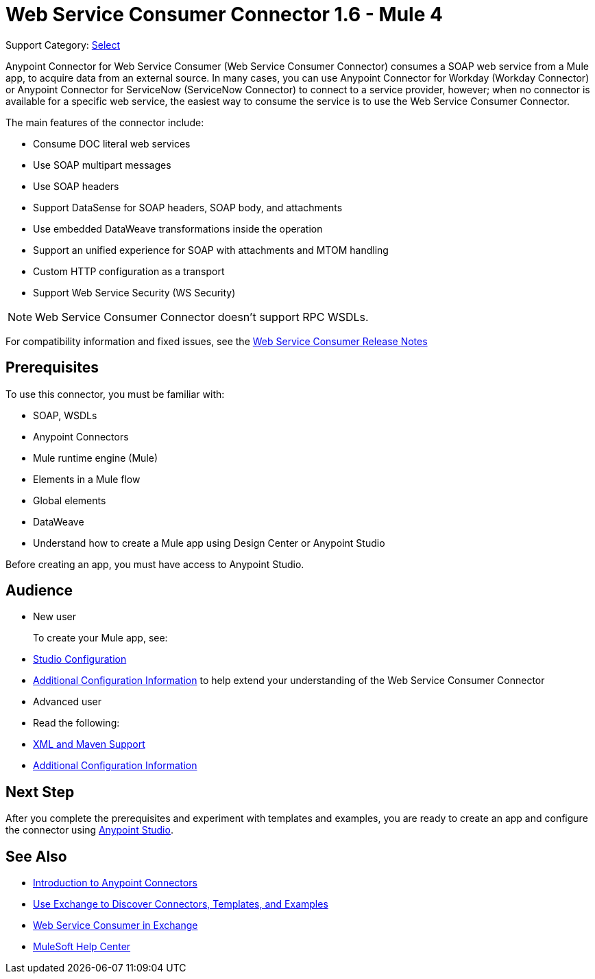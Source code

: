 = Web Service Consumer Connector 1.6 - Mule 4
:page-aliases: connectors::web-service/web-service-consumer.adoc

Support Category: https://www.mulesoft.com/legal/versioning-back-support-policy#anypoint-connectors[Select]

Anypoint Connector for Web Service Consumer (Web Service Consumer Connector) consumes a SOAP web service from a Mule app, to acquire data from an external source. In many cases, you can use Anypoint Connector for Workday (Workday Connector) or Anypoint Connector for ServiceNow (ServiceNow Connector) to connect to a service provider, however; when no connector is available for a specific web service, the easiest way to consume the service is to use the Web Service Consumer Connector.

The main features of the connector include:

* Consume DOC literal web services
* Use SOAP multipart messages
* Use SOAP headers
* Support DataSense for SOAP headers, SOAP body, and attachments
* Use embedded DataWeave transformations inside the operation
* Support an unified experience for SOAP with attachments and MTOM handling
* Custom HTTP configuration as a transport
* Support Web Service Security (WS Security)

[NOTE]
Web Service Consumer Connector doesn't support RPC WSDLs.

For compatibility information and fixed issues, see the xref:release-notes::connector/connector-wsc.adoc[Web Service Consumer Release Notes]

== Prerequisites

To use this connector, you must be familiar with:

* SOAP, WSDLs
* Anypoint Connectors
* Mule runtime engine (Mule)
* Elements in a Mule flow
* Global elements
* DataWeave
* Understand how to create a Mule app using Design Center or Anypoint Studio

Before creating an app, you must have access to Anypoint Studio.

//== Common Use Cases For the Connector

// Add a lead in sentence and then list common use cases for the connector

// For examples, see xref:<connector-name>-connector-examples.adoc[Examples].

== Audience

* New user
+
To create your Mule app, see:

* xref:web-service-consumer-studio.adoc[Studio Configuration]
* xref:web-service-consumer-config-topics.adoc[Additional Configuration Information]
to help extend your understanding of the Web Service Consumer Connector
//* xref:<connector-name>-connector-examples.adoc[Examples], which provides one or more use cases for the connector.
+
* Advanced user
+
* Read the following:

* xref:web-service-consumer-xml-maven.adoc[XML and Maven Support]
* xref:web-service-consumer-config-topics.adoc[Additional Configuration Information]
//* xref:<connector-name>-connector-examples.adoc[Examples] topics

//For a major or minor release, see
//xref:<connector-name>-connector-upgrade-migrate.adoc[Upgrade and Migrate].


== Next Step

After you complete the prerequisites and experiment with templates and examples, you are ready to create an app and configure the connector using xref:web-service-consumer-studio.adoc[Anypoint Studio].

== See Also

* xref:connectors::introduction/introduction-to-anypoint-connectors.adoc[Introduction to Anypoint Connectors]
* xref:connectors::introduction/intro-use-exchange.adoc[Use Exchange to Discover Connectors, Templates, and Examples]
* https://anypoint.mulesoft.com/exchange/org.mule.connectors/mule-wsc-connector/[Web Service Consumer in Exchange]
* https://help.mulesoft.com[MuleSoft Help Center]
